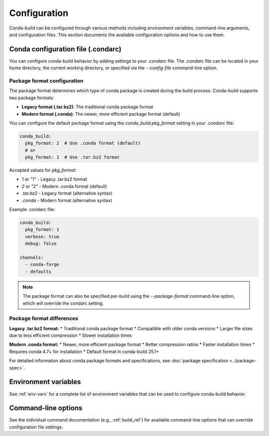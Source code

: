 .. _configuration:

==================
Configuration
==================

Conda-build can be configured through various methods including environment variables,
command-line arguments, and configuration files. This section documents the available
configuration options and how to use them.

.. _condarc-configuration:

Conda configuration file (.condarc)
==================================

You can configure conda-build behavior by adding settings to your `.condarc` file.
The `.condarc` file can be located in your home directory, the current working
directory, or specified via the `--config-file` command-line option.

Package format configuration
---------------------------

The package format determines which type of conda package is created during the build
process. Conda-build supports two package formats:

* **Legacy format (.tar.bz2)**: The traditional conda package format
* **Modern format (.conda)**: The newer, more efficient package format (default)

You can configure the default package format using the `conda_build.pkg_format` setting
in your `.condarc` file:

.. code-block:: yaml

   conda_build:
     pkg_format: 2  # Use .conda format (default)
     # or
     pkg_format: 1  # Use .tar.bz2 format

Accepted values for `pkg_format`:

* `1` or `"1"` - Legacy .tar.bz2 format
* `2` or `"2"` - Modern .conda format (default)
* `.tar.bz2` - Legacy format (alternative syntax)
* `.conda` - Modern format (alternative syntax)

Example .condarc file:

.. code-block:: yaml

   conda_build:
     pkg_format: 1
     verbose: true
     debug: false

   channels:
     - conda-forge
     - defaults

.. note::

   The package format can also be specified per-build using the `--package-format`
   command-line option, which will override the condarc setting.

Package format differences
-------------------------

**Legacy .tar.bz2 format:**
* Traditional conda package format
* Compatible with older conda versions
* Larger file sizes due to less efficient compression
* Slower installation times

**Modern .conda format:**
* Newer, more efficient package format
* Better compression ratios
* Faster installation times
* Requires conda 4.7+ for installation
* Default format in conda-build 25.1+

For detailed information about conda package formats and specifications, see :doc:`package specification <../package-spec>`.

.. _environment-variables:

Environment variables
====================

See :ref:`env-vars` for a complete list of environment variables that can be used
to configure conda-build behavior.

.. _command-line-options:

Command-line options
===================

See the individual command documentation (e.g., :ref:`build_ref`) for available
command-line options that can override configuration file settings.
